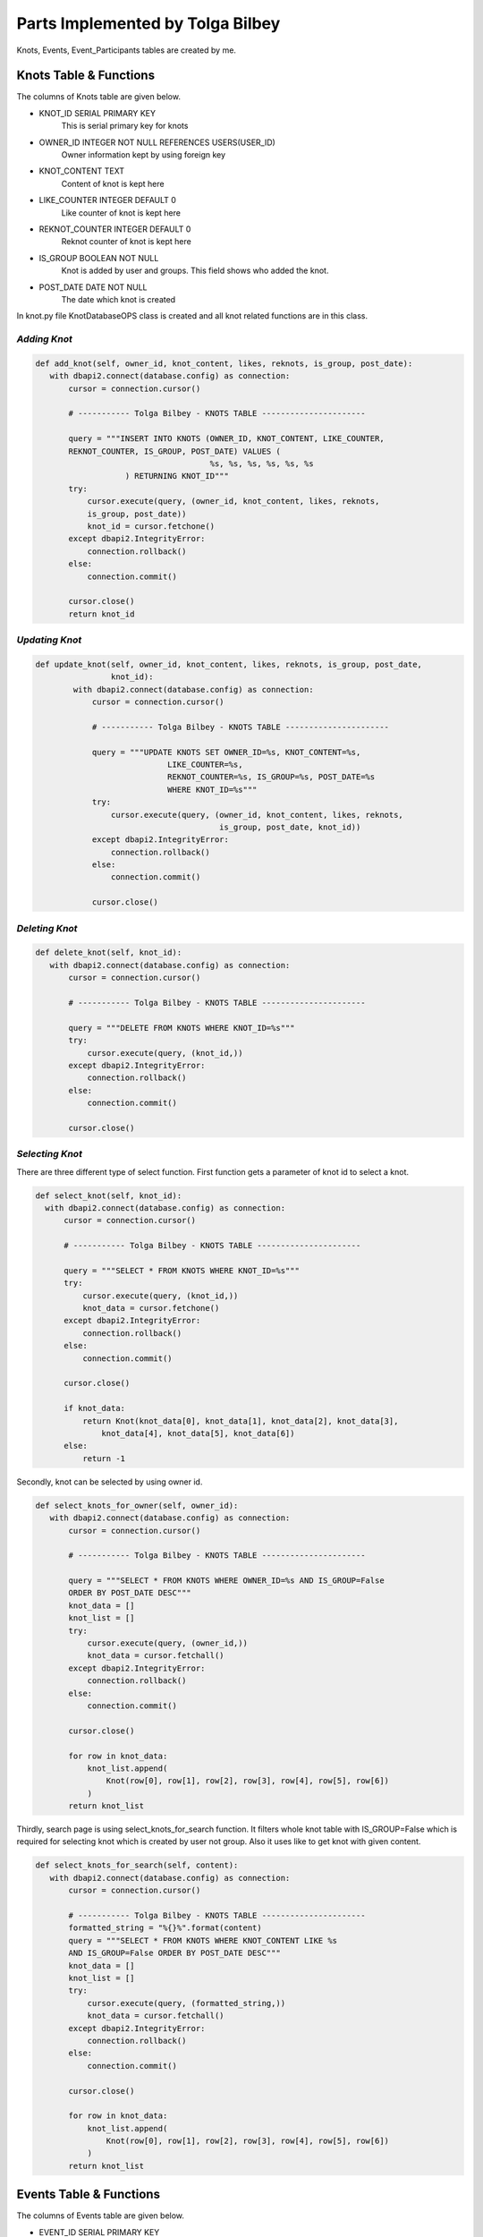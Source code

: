Parts Implemented by Tolga Bilbey
================================

Knots, Events, Event_Participants tables are created by me. 

Knots Table & Functions
----------------------------------------

The columns of Knots table are given below.

* KNOT_ID SERIAL PRIMARY KEY
    This is serial primary key for knots
*  OWNER_ID INTEGER NOT NULL REFERENCES USERS(USER_ID)
    Owner information kept by using foreign key
*  KNOT_CONTENT TEXT
     Content of knot is kept here
*  LIKE_COUNTER INTEGER DEFAULT 0
     Like counter of knot is kept here
*   REKNOT_COUNTER INTEGER DEFAULT 0
     Reknot counter of knot is kept here
*   IS_GROUP BOOLEAN NOT NULL
      Knot is added by user and groups. This field shows who added the knot.
*   POST_DATE DATE NOT NULL
      The date which knot is created

In knot.py file KnotDatabaseOPS class is created and all knot related functions are in this class.

*Adding Knot*
^^^^^^^^^^^^^

.. code-block:: python

     def add_knot(self, owner_id, knot_content, likes, reknots, is_group, post_date):
        with dbapi2.connect(database.config) as connection:
            cursor = connection.cursor()

            # ----------- Tolga Bilbey - KNOTS TABLE ----------------------

            query = """INSERT INTO KNOTS (OWNER_ID, KNOT_CONTENT, LIKE_COUNTER,
            REKNOT_COUNTER, IS_GROUP, POST_DATE) VALUES (
                                          %s, %s, %s, %s, %s, %s
                        ) RETURNING KNOT_ID"""
            try:
                cursor.execute(query, (owner_id, knot_content, likes, reknots,
                is_group, post_date))
                knot_id = cursor.fetchone()
            except dbapi2.IntegrityError:
                connection.rollback()
            else:
                connection.commit()

            cursor.close()
            return knot_id

*Updating Knot*
^^^^^^^^^^^^^^^

.. code-block:: python

    def update_knot(self, owner_id, knot_content, likes, reknots, is_group, post_date,
                    knot_id):
            with dbapi2.connect(database.config) as connection:
                cursor = connection.cursor()

                # ----------- Tolga Bilbey - KNOTS TABLE ----------------------

                query = """UPDATE KNOTS SET OWNER_ID=%s, KNOT_CONTENT=%s,
                                LIKE_COUNTER=%s,
                                REKNOT_COUNTER=%s, IS_GROUP=%s, POST_DATE=%s
                                WHERE KNOT_ID=%s"""
                try:
                    cursor.execute(query, (owner_id, knot_content, likes, reknots,
                                           is_group, post_date, knot_id))
                except dbapi2.IntegrityError:
                    connection.rollback()
                else:
                    connection.commit()

                cursor.close()
	


*Deleting Knot*
^^^^^^^^^^^^^^^^

.. code-block:: python

     def delete_knot(self, knot_id):
        with dbapi2.connect(database.config) as connection:
            cursor = connection.cursor()

            # ----------- Tolga Bilbey - KNOTS TABLE ----------------------

            query = """DELETE FROM KNOTS WHERE KNOT_ID=%s"""
            try:
                cursor.execute(query, (knot_id,))
            except dbapi2.IntegrityError:
                connection.rollback()
            else:
                connection.commit()

            cursor.close()

*Selecting Knot*
^^^^^^^^^^^^^^^^

There are three different type of select function. First function gets a parameter of knot id to select a knot.
 
.. code-block:: python

      def select_knot(self, knot_id):
        with dbapi2.connect(database.config) as connection:
            cursor = connection.cursor()

            # ----------- Tolga Bilbey - KNOTS TABLE ----------------------

            query = """SELECT * FROM KNOTS WHERE KNOT_ID=%s"""
            try:
                cursor.execute(query, (knot_id,))
                knot_data = cursor.fetchone()
            except dbapi2.IntegrityError:
                connection.rollback()
            else:
                connection.commit()

            cursor.close()

            if knot_data:
                return Knot(knot_data[0], knot_data[1], knot_data[2], knot_data[3],
                    knot_data[4], knot_data[5], knot_data[6])
            else:
                return -1

Secondly, knot can be selected by using owner id.

.. code-block:: python

     def select_knots_for_owner(self, owner_id):
        with dbapi2.connect(database.config) as connection:
            cursor = connection.cursor()

            # ----------- Tolga Bilbey - KNOTS TABLE ----------------------

            query = """SELECT * FROM KNOTS WHERE OWNER_ID=%s AND IS_GROUP=False
            ORDER BY POST_DATE DESC"""
            knot_data = []
            knot_list = []
            try:
                cursor.execute(query, (owner_id,))
                knot_data = cursor.fetchall()
            except dbapi2.IntegrityError:
                connection.rollback()
            else:
                connection.commit()

            cursor.close()

            for row in knot_data:
                knot_list.append(
                    Knot(row[0], row[1], row[2], row[3], row[4], row[5], row[6])
                )
            return knot_list

Thirdly, search page is using select_knots_for_search function. It filters whole knot table with IS_GROUP=False which is required for selecting knot which is created by user not group. Also it uses like to get knot with given content.

.. code-block:: python

     def select_knots_for_search(self, content):
        with dbapi2.connect(database.config) as connection:
            cursor = connection.cursor()

            # ----------- Tolga Bilbey - KNOTS TABLE ----------------------
            formatted_string = "%{}%".format(content)
            query = """SELECT * FROM KNOTS WHERE KNOT_CONTENT LIKE %s
            AND IS_GROUP=False ORDER BY POST_DATE DESC"""
            knot_data = []
            knot_list = []
            try:
                cursor.execute(query, (formatted_string,))
                knot_data = cursor.fetchall()
            except dbapi2.IntegrityError:
                connection.rollback()
            else:
                connection.commit()

            cursor.close()

            for row in knot_data:
                knot_list.append(
                    Knot(row[0], row[1], row[2], row[3], row[4], row[5], row[6])
                )
            return knot_list

Events Table & Functions
-------------------------------------------

The columns of Events table are given below.

* EVENT_ID SERIAL PRIMARY KEY
    This is the serial primary key for event.
* OWNER_ID INTEGER NOT NULL
    This is used by both groups and users. It stores an id.
* EVENT_CONTENT TEXT
    Content is kept here.
* EVENT_START_DATE DATE NOT NULL
    Start date is stored here.
* EVENT_END_DATE DATE NOT NULL
    End date is kept here.
* IS_USER BOOLEAN NOT NULL
    It is used for understanding this event is created by whom a user or a group

In events.py file EventDatabaseOPS class is created.

*Adding Event*
^^^^^^^^^^^^^^

.. code-block:: python

    def add_event(self, owner_id, event_content, start_date, end_date, is_user):
            with dbapi2.connect(database.config) as connection:
                cursor = connection.cursor()

                    # ----------- Tolga Bilbey - EVENTS TABLE ----------------------

                    query = """INSERT INTO EVENTS (OWNER_ID, EVENT_CONTENT,
                    EVENT_START_DATE, EVENT_END_DATE, IS_USER) VALUES (
                                                  %s, %s, %s, %s, %s
                                ) RETURNING EVENT_ID"""
                    try:
                        cursor.execute(query, (owner_id, event_content, start_date,
                        end_date, is_user))
                        event_id = cursor.fetchone()
                    except dbapi2.IntegrityError:
                        connection.rollback()
                    else:
                        connection.commit()

                    cursor.close()

                return event_id



*Updating Event*
^^^^^^^^^^^^^^^^

.. code-block:: python

    def update_event(self, event_content, start_date, end_date, event_id):
        with dbapi2.connect(database.config) as connection:
                cursor = connection.cursor()

                # ----------- Tolga Bilbey - EVENTS TABLE ----------------------

                query = """UPDATE EVENTS SET EVENT_CONTENT=%s, EVENT_START_DATE=%s,
                EVENT_END_DATE=%s  WHERE EVENT_ID=%s"""
                try:
                    cursor.execute(query, (event_content, start_date, end_date,
                                           event_id))
                except dbapi2.IntegrityError:
                    connection.rollback()
                else:
                    connection.commit()

                cursor.close()
 


*Deleting Event*
^^^^^^^^^^^^^^^

.. code-block:: python

     def delete_event(self, event_id):
        with dbapi2.connect(database.config) as connection:
            cursor = connection.cursor()

            # ----------- Tolga Bilbey - EVENTS TABLE ----------------------

            query = """DELETE FROM EVENTS WHERE EVENT_ID=%s"""
            try:
                cursor.execute(query, (event_id,))
            except dbapi2.IntegrityError:
                connection.rollback()
            else:
                connection.commit()

            cursor.close()

*Selecting Event*
^^^^^^^^^^^^^^^^^

There are 5 select functions for event table. First of all event can be selected by event id.

.. code-block:: python

     def select_event(self, event_id):
        with dbapi2.connect(database.config) as connection:
            cursor = connection.cursor()

            # ----------- Tolga Bilbey - EVENTS TABLE ----------------------

            query = """SELECT * FROM EVENTS INNER JOIN EVENT_PARTICIPANTS
            ON EVENTS.EVENT_ID=EVENT_PARTICIPANTS.EVENT_ID WHERE EVENT_ID=%s ORDER BY
            EVENT_END_DATE DESC"""
            event_list = []
            event_data = []
            participants = []
            try:
                cursor.execute(query, (event_id,))
                event_data = cursor.fetchall()
            except dbapi2.IntegrityError:
                connection.rollback()
            else:
                connection.commit()

            cursor.close()

            for row in event_data:
                event = Event(row[0], row[1], row[2], row[3], row[4], row[5], None)
                if event.event_id not in [event.event_id for event in event_list]:
                    for row2 in event_data:
                        if row2[0] == event.event_id:
                            participants.append(row2[6])
                    event.participants = participants
                    event_list.append(event)
            return event_list

Secondly, events can be selected by using user id. Below function is selecting events according to user id and it selects the knots which are created by users not groups. 

.. code-block:: python

     def select_organized_events_with_user_id(self, user_id):
        with dbapi2.connect(database.config) as connection:
            cursor = connection.cursor()

            # ----------- Tolga Bilbey - EVENTS TABLE ----------------------

            query = """SELECT * FROM EVENTS INNER JOIN EVENT_PARTICIPANTS
            ON EVENTS.EVENT_ID=EVENT_PARTICIPANTS.EVENT_ID WHERE OWNER_ID=%s
            AND IS_USER=True ORDER BY EVENT_END_DATE DESC"""
            event_data = []
            participants = []
            event_list = []
            try:
                cursor.execute(query, (user_id,))
                event_data = cursor.fetchall()
            except dbapi2.IntegrityError:
                connection.rollback()
            else:
                connection.commit()

            cursor.close()
            event_ids = []
            for row in event_data:
                participants = []
                event = Event(row[0], row[1], row[2], row[3], row[4], row[5], None)
                for row2 in event_data:
                    if row[0] == row2[0]:
                        participants.append(row2[7])
                if not row[0] in event_ids:
                    event_ids.append(row[0])
                    event.participants = participants
                    event_list.append(event)
            return event_list

Thirdly, events can be selected by group id. Below function is selecting events which are created by groups.

.. code-block:: python

     def select_group_events_with_group_id(self, group_id):
        with dbapi2.connect(database.config) as connection:
            cursor = connection.cursor()

            # ----------- Tolga Bilbey - EVENTS TABLE ----------------------

            query = """SELECT * FROM EVENTS INNER JOIN EVENT_PARTICIPANTS
            ON EVENTS.EVENT_ID=EVENT_PARTICIPANTS.EVENT_ID WHERE OWNER_ID=%s
            AND IS_USER=False ORDER BY EVENT_END_DATE DESC"""
            event_data = []
            participants = []
            event_list = []
            try:
                cursor.execute(query, (group_id,))
                event_data = cursor.fetchall()
            except dbapi2.IntegrityError:
                connection.rollback()
            else:
                connection.commit()

            cursor.close()
            event_ids = []
            for row in event_data:
                participants = []
                event = Event(row[0], row[1], row[2], row[3], row[4], row[5], None)
                for row2 in event_data:
                    if row[0] == row2[0]:
                        participants.append(row2[7])
                if not row[0] in event_ids:
                    event_ids.append(row[0])
                    event.participants = participants
                    event_list.append(event)
            return event_list

Fourthly, events can be selected with using user id. It is different from the one above because it selects the events whose participant is the user and this user is not the organizer of this event.

.. code-block:: python

     def select_joined_events_with_user_id(self, user_id):
        with dbapi2.connect(database.config) as connection:
            cursor = connection.cursor()

            # ----------- Tolga Bilbey - EVENTS TABLE ----------------------

            query = """SELECT * FROM EVENTS INNER JOIN EVENT_PARTICIPANTS
            ON EVENTS.EVENT_ID=EVENT_PARTICIPANTS.EVENT_ID WHERE OWNER_ID<>%s
            AND PARTICIPANT_ID=%s ORDER BY EVENT_END_DATE DESC"""
            event_data = []
            participants = []
            event_list = []
            try:
                cursor.execute(query, (user_id,user_id))
                event_data = cursor.fetchall()
            except dbapi2.IntegrityError:
                connection.rollback()
            else:
                connection.commit()

            cursor.close()

            event_ids = []
            for row in event_data:
                participants = []
                event = Event(row[0], row[1], row[2], row[3], row[4], row[5], None)
                for row2 in event_data:
                    if row[0] == row2[0]:
                        participants.append(row2[7])
                if not row[0] in event_ids:
                    event_ids.append(row[0])
                    event.participants = participants
                    event_list.append(event)
            return event_list

At last, events can be selected by using id. It is different from the ones above. It selects the events whose organizer is not the user and whose participant is not the user.

.. code-block:: python

     def select_joinable_events_with_user_id(self, user_id):
        with dbapi2.connect(database.config) as connection:
            cursor = connection.cursor()

            # ----------- Tolga Bilbey - EVENTS TABLE ----------------------

            query = """SELECT * FROM EVENTS INNER JOIN EVENT_PARTICIPANTS
            ON EVENTS.EVENT_ID=EVENT_PARTICIPANTS.EVENT_ID WHERE OWNER_ID<>%s
            AND PARTICIPANT_ID<>%s
            AND DATE_PART('day', EVENT_END_DATE::timestamp - CURRENT_DATE::timestamp)>=0
            ORDER BY EVENT_END_DATE DESC"""
            event_data = []
            participants = []
            event_list = []
            try:
                cursor.execute(query, (user_id,user_id))
                event_data = cursor.fetchall()
            except dbapi2.IntegrityError:
                connection.rollback()
            else:
                connection.commit()

            cursor.close()
            event_ids = []
            for row in event_data:
                participants = []
                event = Event(row[0], row[1], row[2], row[3], row[4], row[5], None)
                for row2 in event_data:
                    if row[0] == row2[0]:
                        participants.append(row2[7])
                if not row[0] in event_ids:
                    event_ids.append(row[0])
                    event.participants = participants
                    event_list.append(event)
            return event_list

Event Participant Table & Functions
------------------------------------------------------------

Event Participant table is created for Events table. It stores the participant of events.

The columns of Event Participant table is given below.

* EVENT_ID INTEGER NOT NULL REFERENCES EVENTS(EVENT_ID)
ON DELETE CASCADE ON UPDATE CASCADE
    This column kepts the event information.
* PARTICIPANT_ID INTEGER NOT NULL REFERENCES USERS(USER_ID)
ON DELETE CASCADE ON UPDATE CASCADE
    This column stores the user information that is a participant of an event.

*Adding Participant*
^^^^^^^^^^^^^^^^^^^

.. code-block:: python

     def add_participant(self, event_id, user_id):
        with dbapi2.connect(database.config) as connection:
            cursor = connection.cursor()

            # ----------- Tolga Bilbey - EVENTS TABLE ----------------------

            query = """INSERT INTO EVENT_PARTICIPANTS (EVENT_ID, PARTICIPANT_ID)
            VALUES (
                                          %s, %s
                        )"""
            try:
                cursor.execute(query, (event_id, user_id))
            except dbapi2.IntegrityError:
                connection.rollback()
            else:
                connection.commit()

            cursor.close()

*Deleting Participant*
^^^^^^^^^^^^^^^^^^^^

.. code-block:: python

     def delete_participant(self, event_id, user_id):
        with dbapi2.connect(database.config) as connection:
            cursor = connection.cursor()

            # ----------- Tolga Bilbey - EVENTS TABLE ----------------------

            query = """DELETE FROM EVENT_PARTICIPANTS WHERE EVENT_ID=%s
            AND PARTICIPANT_ID=%s"""
            try:
                cursor.execute(query, (event_id,user_id))
            except dbapi2.IntegrityError:
                connection.rollback()
            else:
                connection.commit()

            cursor.close()

Other Implementations
----------------------------------------

I wrote a javascript function to get the information of is_user in events page. 

.. code-block:: javascript

  <script>
    function get_is_user(){

      $("#is_user").val($("#Organizer").prop('selectedIndex'));
    };
   </script>

I also wrote a javascript function get the information of to_user in messages page.

.. code-block:: javascript

   <script>
		function get_to_id(id){
			$("#to_user_response_id").val(id);
		};
    </script>

Another implementation that I do is using context_processors in templates which is useful to call function in templates.

.. code-block:: python

  def utility_processor():

    def get_real_name(user_id):
        user = UserDatabaseOPS.select_user_with_id(user_id)
        real_name = UserDatabaseOPS.select_user_detail(user.username)
        return real_name

    def get_user_info(user_id):
        user = UserDatabaseOPS.select_user_with_id(user_id)
        return user

    def get_group_info(group_id):
        group = GroupDatabaseOPS.select_group(group_id)
        return group

    return dict(get_real_name=get_real_name, get_user_info=get_user_info,
                get_group_info=get_group_info)

Flask-Login implementation which is in the documents and errorhandler for 403 and 404 is done by me.

*Using Error Handlers*
^^^^^^^^^^^^^^^^^^^

If in the handlers.py there is an error and abort function is called, error handlers catches this error code and renders the required html files.

To use error handlers I added these to server.py.

.. code-block:: python

 @app.errorhandler(403)
 def page_forbidden(e):
    return render_template('403.html'), 403

 @app.errorhandler(404)
 def page_not_found(e):
    return render_template('404.html'), 404

*Flask-Login Plugin Implementation*
^^^^^^^^^^^^^^^^^^^^^^^^^^^^^^^^^
 
To use flask-login plugin I added these to server.py.

.. code-block:: python

  lm = LoginManager()
  
  def create_app():
     ...
     lm.init_app(app)
     lm.login_view = 'site.login_page'
     app.secret_key = '<secret>'
     ...
     return app

  @lm.user_loader
  def load_user(user_id):
    return UserDatabaseOPS.select_user_with_id(user_id)

I also added UserMixin to User class in user.py.

After these configurations and adding Flask-Login to requirements.txt. Flask-Login plugin is activated. Flask-Login has login_user, logout_user methods to keeping track of user login status. Also login_required decorator is useful for permission checking. current_user variable is available in both python files and templates.
  

